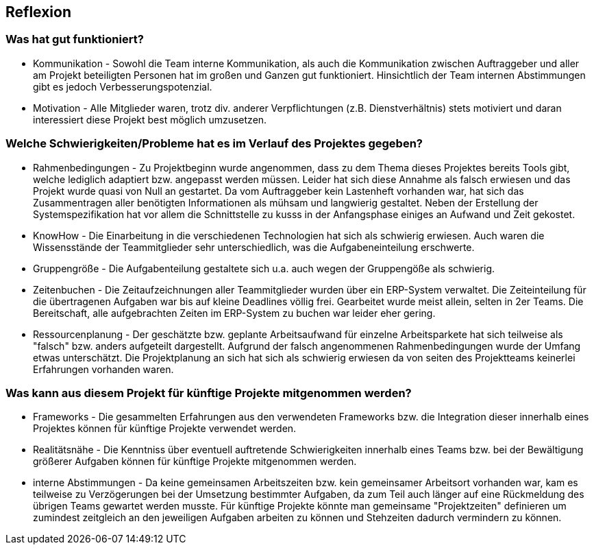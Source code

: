 == Reflexion ==

=== Was hat gut funktioniert? ===

* Kommunikation - Sowohl die Team interne Kommunikation, als auch die Kommunikation zwischen Auftraggeber und aller am
Projekt beteiligten Personen hat im großen und Ganzen gut funktioniert. Hinsichtlich der Team internen Abstimmungen gibt
es jedoch Verbesserungspotenzial.

* Motivation - Alle Mitglieder waren, trotz div. anderer Verpflichtungen (z.B. Dienstverhältnis) stets motiviert und
daran interessiert diese Projekt best möglich umzusetzen.

=== Welche Schwierigkeiten/Probleme hat es im Verlauf des Projektes gegeben? ===

* Rahmenbedingungen - Zu Projektbeginn wurde angenommen, dass zu dem Thema dieses Projektes bereits Tools gibt, welche
lediglich adaptiert bzw. angepasst werden müssen. Leider hat sich diese Annahme als falsch erwiesen und das Projekt
wurde quasi von Null an gestartet. Da vom Auftraggeber kein Lastenheft vorhanden war, hat sich das Zusammentragen aller
benötigten Informationen als mühsam und langwierig gestaltet. Neben der Erstellung der Systemspezifikation hat vor allem
die Schnittstelle zu kusss in der Anfangsphase einiges an Aufwand und Zeit gekostet.

* KnowHow - Die Einarbeitung in die verschiedenen Technologien hat sich als schwierig erwiesen. Auch waren die
Wissensstände der Teammitglieder sehr unterschiedlich, was die Aufgabeneinteilung erschwerte.

* Gruppengröße - Die Aufgabenteilung gestaltete sich u.a. auch wegen der Gruppengöße als schwierig.

* Zeitenbuchen - Die Zeitaufzeichnungen aller Teammitglieder wurden über ein ERP-System verwaltet. Die Zeiteinteilung
für die übertragenen Aufgaben war bis auf kleine Deadlines völlig frei. Gearbeitet wurde meist allein, selten in
2er Teams. Die Bereitschaft, alle aufgebrachten Zeiten im ERP-System zu buchen war leider eher gering.

* Ressourcenplanung - Der geschätzte bzw. geplante Arbeitsaufwand für einzelne Arbeitsparkete hat sich teilweise als
"falsch" bzw. anders aufgeteilt dargestellt. Aufgrund der falsch angenommenen Rahmenbedingungen wurde der Umfang etwas
unterschätzt. Die Projektplanung an sich hat sich als schwierig erwiesen da von seiten des Projektteams keinerlei
Erfahrungen vorhanden waren.

=== Was kann aus diesem Projekt für künftige Projekte mitgenommen werden? ===
* Frameworks - Die gesammelten Erfahrungen aus den verwendeten Frameworks bzw. die Integration dieser innerhalb eines
Projektes können für künftige Projekte verwendet werden.

* Realitätsnähe - Die Kenntniss über eventuell auftretende Schwierigkeiten innerhalb eines Teams bzw. bei der
Bewältigung größerer Aufgaben können für künftige Projekte mitgenommen werden.

* interne Abstimmungen - Da keine gemeinsamen Arbeitszeiten bzw. kein gemeinsamer Arbeitsort vorhanden war, kam es
teilweise zu Verzögerungen bei der Umsetzung bestimmter Aufgaben, da zum Teil auch länger auf eine Rückmeldung des
übrigen Teams gewartet werden musste. Für künftige Projekte könnte man gemeinsame "Projektzeiten" definieren um zumindest
zeitgleich an den jeweiligen Aufgaben arbeiten zu können und Stehzeiten dadurch vermindern zu können.
